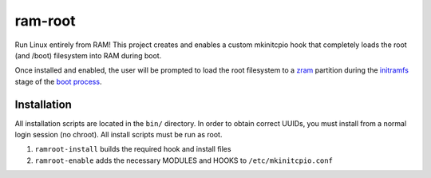 ========
ram-root
========

Run Linux entirely from RAM!  This project creates and enables a custom
mkinitcpio hook that completely loads the root (and /boot) filesystem into
RAM during boot.

Once installed and enabled, the user will be prompted to load the root
filesystem to a zram_ partition during the initramfs_ stage of the
`boot process`_.


Installation
============

All installation scripts are located in the ``bin/`` directory.  In order to
obtain correct UUIDs, you must install from a normal login session (no chroot).
All install scripts must be run as root.

1.  ``ramroot-install`` builds the required hook and install files

2.  ``ramroot-enable`` adds the necessary MODULES and HOOKS to
    ``/etc/mkinitcpio.conf``



.. _zram: https://en.wikipedia.org/wiki/Zram
.. _initramfs: https://en.wikipedia.org/wiki/Initial_ramdisk
.. _boot process: https://wiki.archlinux.org/index.php/Arch_boot_process
